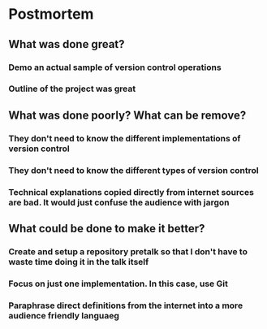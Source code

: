 * Postmortem
** What was done great?
*** Demo an actual sample of version control operations
*** Outline of the project was great
** What was done poorly? What can be remove?
*** They don't need to know the different implementations of version control
*** They don't need to know the different types of version control
*** Technical explanations copied directly from internet sources are bad. It would just confuse the audience with jargon
** What could be done to make it better?
*** Create and setup a repository pretalk so that I don't have to waste time doing it in the talk itself
*** Focus on just one implementation. In this case, use Git
*** Paraphrase direct definitions from the internet into a more audience friendly languaeg
